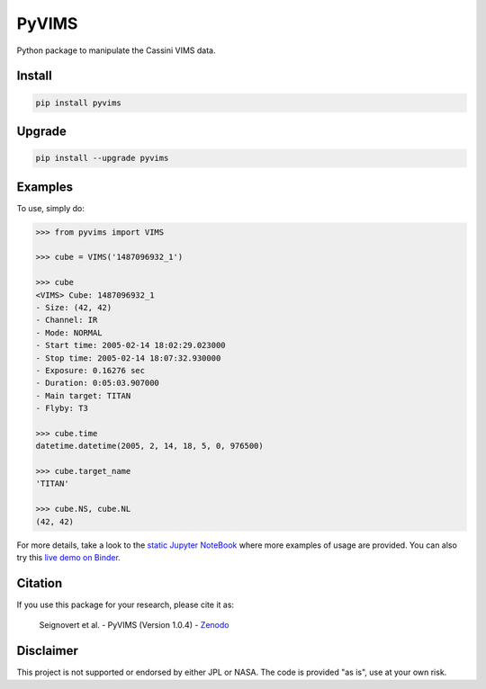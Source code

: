 PyVIMS
======

|Build| |Python| |Status| |Version| |License|

|PyPI| |Binder| |Zenodo|

.. |Build| image:: https://github.com/seignovert/pyvims/workflows/Github%20Actions/badge.svg
        :target: https://github.com/seignovert/pyvims/actions?query=workflow%3AGithub%20Actions
.. |Python| image:: https://img.shields.io/pypi/pyversions/pyvims.svg?label=Python
        :target: https://pypi.org/project/pyvims
.. |Status| image:: https://img.shields.io/pypi/status/pyvims.svg?label=Status
        :target: https://pypi.org/project/pyvims
.. |Version| image:: https://img.shields.io/pypi/v/pyvims.svg?label=Version
        :target: https://pypi.org/project/pyvims
.. |License| image:: https://img.shields.io/pypi/l/pyvims.svg?label=License
        :target: https://pypi.org/project/pyvims
.. |PyPI| image:: https://img.shields.io/badge/PyPI-pyvims-blue.svg?logo=python&logoColor=white
        :target: https://pypi.org/project/pyvims
.. |Binder| image:: https://badgen.net/badge/Binder/Live%20Demo/blue?icon=terminal
        :target: https://mybinder.org/v2/gh/seignovert/pyvims/main?filepath=notebooks/playground.ipynb
.. |Zenodo| image:: https://zenodo.org/badge/126732857.svg
        :target: https://zenodo.org/badge/latestdoi/126732857


Python package to manipulate the Cassini VIMS data.


Install
-------

.. code:: bash

    pip install pyvims


Upgrade
-------

.. code:: bash

    pip install --upgrade pyvims


Examples
--------
To use, simply do:

.. code:: python

    >>> from pyvims import VIMS

    >>> cube = VIMS('1487096932_1')

    >>> cube
    <VIMS> Cube: 1487096932_1
    - Size: (42, 42)
    - Channel: IR
    - Mode: NORMAL
    - Start time: 2005-02-14 18:02:29.023000
    - Stop time: 2005-02-14 18:07:32.930000
    - Exposure: 0.16276 sec
    - Duration: 0:05:03.907000
    - Main target: TITAN
    - Flyby: T3

    >>> cube.time
    datetime.datetime(2005, 2, 14, 18, 5, 0, 976500)

    >>> cube.target_name
    'TITAN'

    >>> cube.NS, cube.NL
    (42, 42)

For more details, take a look to the
`static Jupyter NoteBook <https://nbviewer.jupyter.org/github/seignovert/pyvims/blob/main/notebooks/pyvims.ipynb>`_
where more examples of usage are provided. You can also try this
`live demo on Binder <https://mybinder.org/v2/gh/seignovert/pyvims/main?filepath=notebooks/playground.ipynb>`_.


Citation
--------
If you use this package for your research, please cite it as:

    Seignovert et al. - PyVIMS (Version 1.0.4) - `Zenodo`_

.. _`Zenodo`: https://zenodo.org/badge/latestdoi/126732857


Disclaimer
----------
This project is not supported or endorsed by either JPL or NASA.
The code is provided "as is", use at your own risk.
